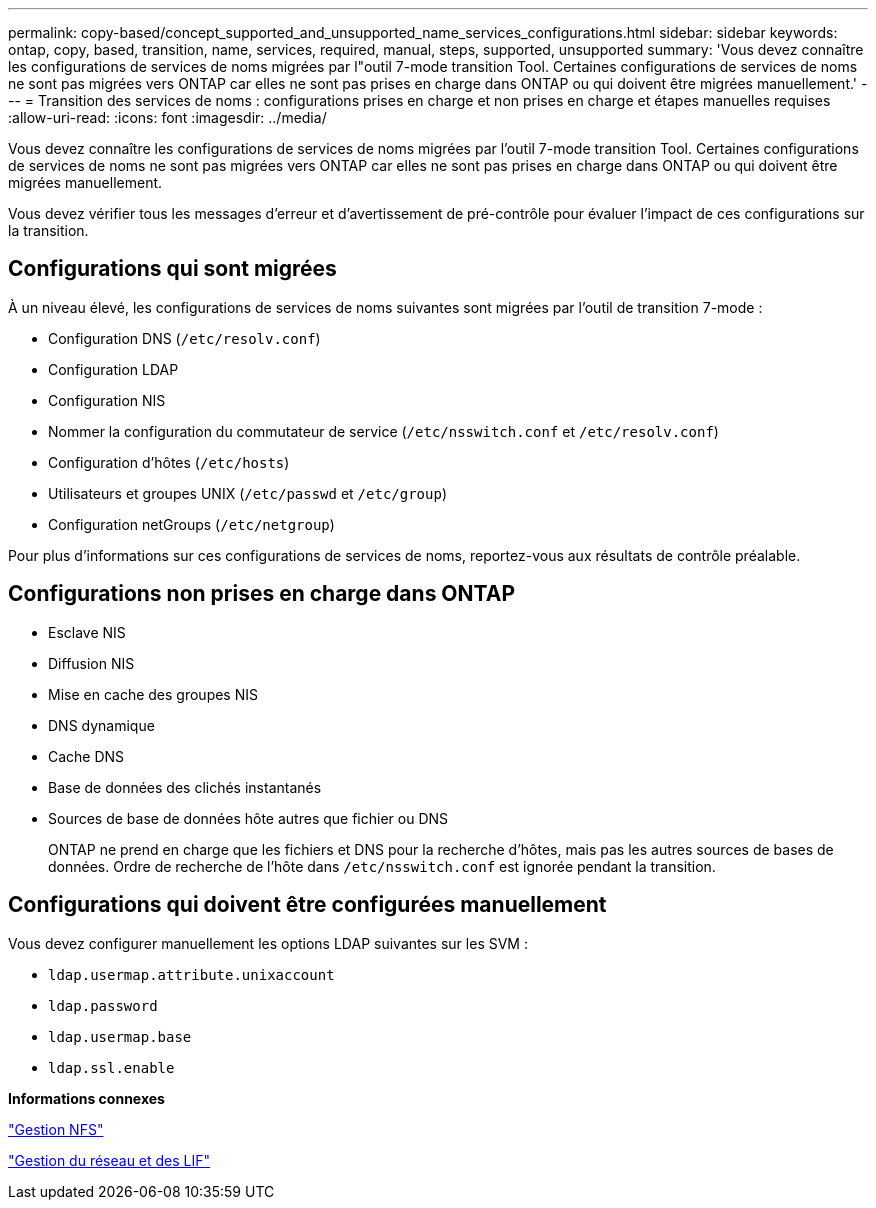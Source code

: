 ---
permalink: copy-based/concept_supported_and_unsupported_name_services_configurations.html 
sidebar: sidebar 
keywords: ontap, copy, based, transition, name, services, required, manual, steps, supported, unsupported 
summary: 'Vous devez connaître les configurations de services de noms migrées par l"outil 7-mode transition Tool. Certaines configurations de services de noms ne sont pas migrées vers ONTAP car elles ne sont pas prises en charge dans ONTAP ou qui doivent être migrées manuellement.' 
---
= Transition des services de noms : configurations prises en charge et non prises en charge et étapes manuelles requises
:allow-uri-read: 
:icons: font
:imagesdir: ../media/


[role="lead"]
Vous devez connaître les configurations de services de noms migrées par l'outil 7-mode transition Tool. Certaines configurations de services de noms ne sont pas migrées vers ONTAP car elles ne sont pas prises en charge dans ONTAP ou qui doivent être migrées manuellement.

Vous devez vérifier tous les messages d'erreur et d'avertissement de pré-contrôle pour évaluer l'impact de ces configurations sur la transition.



== Configurations qui sont migrées

À un niveau élevé, les configurations de services de noms suivantes sont migrées par l'outil de transition 7-mode :

* Configuration DNS (`/etc/resolv.conf`)
* Configuration LDAP
* Configuration NIS
* Nommer la configuration du commutateur de service (`/etc/nsswitch.conf` et `/etc/resolv.conf`)
* Configuration d'hôtes (`/etc/hosts`)
* Utilisateurs et groupes UNIX (`/etc/passwd` et `/etc/group`)
* Configuration netGroups (`/etc/netgroup`)


Pour plus d'informations sur ces configurations de services de noms, reportez-vous aux résultats de contrôle préalable.



== Configurations non prises en charge dans ONTAP

* Esclave NIS
* Diffusion NIS
* Mise en cache des groupes NIS
* DNS dynamique
* Cache DNS
* Base de données des clichés instantanés
* Sources de base de données hôte autres que fichier ou DNS
+
ONTAP ne prend en charge que les fichiers et DNS pour la recherche d'hôtes, mais pas les autres sources de bases de données. Ordre de recherche de l'hôte dans `/etc/nsswitch.conf` est ignorée pendant la transition.





== Configurations qui doivent être configurées manuellement

Vous devez configurer manuellement les options LDAP suivantes sur les SVM :

* `ldap.usermap.attribute.unixaccount`
* `ldap.password`
* `ldap.usermap.base`
* `ldap.ssl.enable`


*Informations connexes*

https://docs.netapp.com/ontap-9/topic/com.netapp.doc.cdot-famg-nfs/home.html["Gestion NFS"]

https://docs.netapp.com/us-en/ontap/networking/index.html["Gestion du réseau et des LIF"]
